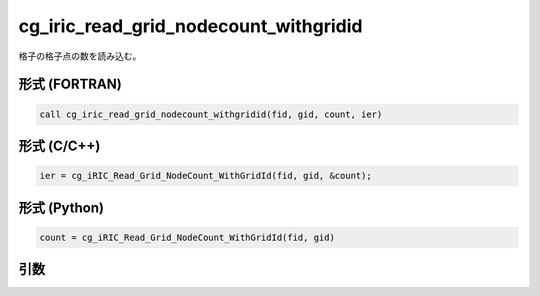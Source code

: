 cg_iric_read_grid_nodecount_withgridid
===========================================

格子の格子点の数を読み込む。

形式 (FORTRAN)
---------------
.. code-block:: fortran

   call cg_iric_read_grid_nodecount_withgridid(fid, gid, count, ier)

形式 (C/C++)
---------------
.. code-block:: c

   ier = cg_iRIC_Read_Grid_NodeCount_WithGridId(fid, gid, &count);

形式 (Python)
---------------
.. code-block:: python

   count = cg_iRIC_Read_Grid_NodeCount_WithGridId(fid, gid)

引数
----

.. csv-table:: cg_iric_read_grid_nodecount_withgridid の引数
   :file: cg_iric_read_grid_nodecount_withgridid_args.csv
   :header-rows: 1


